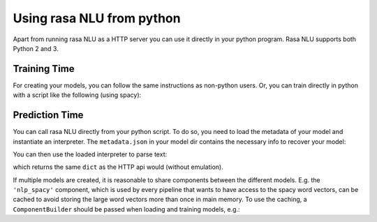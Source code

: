 .. _section_python:

Using rasa NLU from python
==========================
Apart from running rasa NLU as a HTTP server you can use it directly in your python program.
Rasa NLU supports both Python 2 and 3.

Training Time
-------------
For creating your models, you can follow the same instructions as non-python users.
Or, you can train directly in python with a script like the following (using spacy):

.. testcode::

    from rasa_nlu.converters import load_data
    from rasa_nlu.config import RasaNLUConfig
    from rasa_nlu.model import Trainer

    training_data = load_data('data/examples/rasa/demo-rasa.json')
    trainer = Trainer(RasaNLUConfig("config_spacy.json"))
    trainer.train(training_data)
    model_directory = trainer.persist('./models/')  # Returns the directory the model is stored in

Prediction Time
---------------

You can call rasa NLU directly from your python script. To do so, you need to load the metadata of
your model and instantiate an interpreter. The ``metadata.json`` in your model dir contains the
necessary info to recover your model:

.. testcode::

    from rasa_nlu.model import Metadata, Interpreter

    metadata = Metadata.load(model_directory)   # where model_directory points to the folder the model is persisted in
    interpreter = Interpreter.load(metadata, RasaNLUConfig("config_spacy.json"))

You can then use the loaded interpreter to parse text:

.. testcode::

    interpreter.parse(u"The text I want to understand")

which returns the same ``dict`` as the HTTP api would (without emulation).

If multiple models are created, it is reasonable to share components between the different models. E.g.
the ``'nlp_spacy'`` component, which is used by every pipeline that wants to have access to the spacy word vectors,
can be cached to avoid storing the large word vectors more than once in main memory. To use the caching,
a ``ComponentBuilder`` should be passed when loading and training models, e.g.:

.. testcode::

    from rasa_nlu.converters import load_data
    from rasa_nlu.config import RasaNLUConfig
    from rasa_nlu.components import ComponentBuilder
    from rasa_nlu.model import Trainer

    builder = ComponentBuilder(use_cache=True)

    training_data = load_data('data/examples/rasa/demo-rasa.json')
    trainer = Trainer(RasaNLUConfig("config_spacy.json"), builder)
    trainer.train(training_data)
    model_directory = trainer.persist('./models/')  # Returns the directory the model is stored in


.. testcode::

    from rasa_nlu.model import Metadata, Interpreter
    from rasa_nlu.components import ComponentBuilder
    config = RasaNLUConfig("config_spacy.json")

    # For simplicity we will load the same model twice, usually you would want to use the metadata of
    # different models
    builder = ComponentBuilder(use_cache=True)      # will cache components between pipelines (where possible)
    metadata_model = Metadata.load(model_directory)

    interpreter = Interpreter.load(metadata_model, config, builder)
    # the clone will share resources with the first model, as long as the same builder is passed!
    interpreter_clone = Interpreter.load(metadata_model, config, builder)


